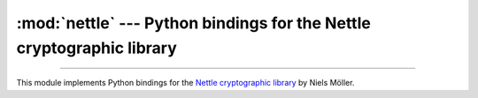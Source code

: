 :mod:`nettle` --- Python bindings for the Nettle cryptographic library
======================================================================

.. module:: nettle
   :synopsis: Python bindings for the Nettle cryptographic library

.. moduleauthor:: Henrik Rindlöw <henrik@rindlow.se>


----------

This module implements Python bindings for the `Nettle cryptographic
library <https://www.lysator.liu.se/~nisse/nettle/>`_ by Niels Möller.
